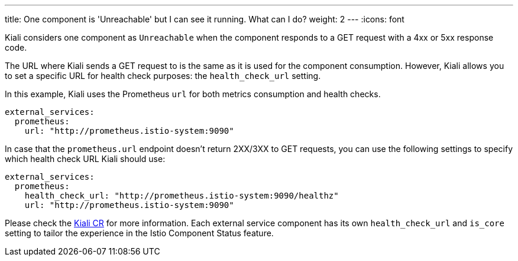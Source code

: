 ---
title: One component is 'Unreachable' but I can see it running. What can I do?
weight: 2
---
:icons: font

Kiali considers one component as `Unreachable` when the component responds to a GET request with a 4xx or 5xx response code.

The URL where Kiali sends a GET request to is the same as it is used for the component consumption. However, Kiali allows you to set a specific URL for health check purposes: the `health_check_url` setting.

In this example, Kiali uses the Prometheus `url` for both metrics consumption and health checks.
[source,yaml]
----
external_services:
  prometheus:
    url: "http://prometheus.istio-system:9090"
----

In case that the `prometheus.url` endpoint doesn't return 2XX/3XX to GET requests, you can use the following settings to specify which health check URL Kiali should use:
[source,yaml]
----
external_services:
  prometheus:
    health_check_url: "http://prometheus.istio-system:9090/healthz"
    url: "http://prometheus.istio-system:9090"
----

Please check the https://github.com/kiali/kiali-operator/blob/master/deploy/kiali/kiali_cr.yaml[Kiali CR] for more information. Each external service component has its own `health_check_url` and `is_core` setting to tailor the experience in the Istio Component Status feature.
